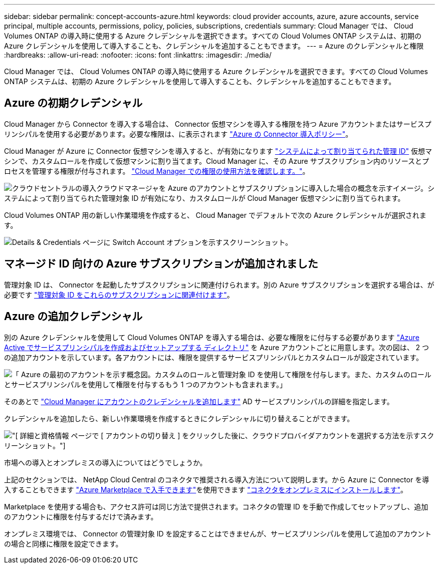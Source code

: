 ---
sidebar: sidebar 
permalink: concept-accounts-azure.html 
keywords: cloud provider accounts, azure, azure accounts, service principal, multiple accounts, permissions, policy, policies, subscriptions, credentials 
summary: Cloud Manager では、 Cloud Volumes ONTAP の導入時に使用する Azure クレデンシャルを選択できます。すべての Cloud Volumes ONTAP システムは、初期の Azure クレデンシャルを使用して導入することも、クレデンシャルを追加することもできます。 
---
= Azure のクレデンシャルと権限
:hardbreaks:
:allow-uri-read: 
:nofooter: 
:icons: font
:linkattrs: 
:imagesdir: ./media/


[role="lead"]
Cloud Manager では、 Cloud Volumes ONTAP の導入時に使用する Azure クレデンシャルを選択できます。すべての Cloud Volumes ONTAP システムは、初期の Azure クレデンシャルを使用して導入することも、クレデンシャルを追加することもできます。



== Azure の初期クレデンシャル

Cloud Manager から Connector を導入する場合は、 Connector 仮想マシンを導入する権限を持つ Azure アカウントまたはサービスプリンシパルを使用する必要があります。必要な権限は、に表示されます link:task-creating-connectors-azure.html["Azure の Connector 導入ポリシー"]。

Cloud Manager が Azure に Connector 仮想マシンを導入すると、が有効になります https://docs.microsoft.com/en-us/azure/active-directory/managed-identities-azure-resources/overview["システムによって割り当てられた管理 ID"^] 仮想マシンで、カスタムロールを作成して仮想マシンに割り当てます。Cloud Manager に、その Azure サブスクリプション内のリソースとプロセスを管理する権限が付与されます。 link:reference-permissions-azure.html["Cloud Manager での権限の使用方法を確認します。"]。

image:diagram_permissions_initial_azure.png["クラウドセントラルの導入クラウドマネージャを Azure のアカウントとサブスクリプションに導入した場合の概念を示すイメージ。システムによって割り当てられた管理対象 ID が有効になり、カスタムロールが Cloud Manager 仮想マシンに割り当てられます。"]

Cloud Volumes ONTAP 用の新しい作業環境を作成すると、 Cloud Manager でデフォルトで次の Azure クレデンシャルが選択されます。

image:screenshot_accounts_select_azure.gif["Details & Credentials ページに Switch Account オプションを示すスクリーンショット。"]



== マネージド ID 向けの Azure サブスクリプションが追加されました

管理対象 ID は、 Connector を起動したサブスクリプションに関連付けられます。別の Azure サブスクリプションを選択する場合は、が必要です link:task-adding-azure-accounts.html#associating-additional-azure-subscriptions-with-a-managed-identity["管理対象 ID をこれらのサブスクリプションに関連付けます"]。



== Azure の追加クレデンシャル

別の Azure クレデンシャルを使用して Cloud Volumes ONTAP を導入する場合は、必要な権限をに付与する必要があります link:task-adding-azure-accounts.html["Azure Active でサービスプリンシパルを作成およびセットアップする ディレクトリ"] を Azure アカウントごとに用意します。次の図は、 2 つの追加アカウントを示しています。各アカウントには、権限を提供するサービスプリンシパルとカスタムロールが設定されています。

image:diagram_permissions_multiple_azure.png["「 Azure の最初のアカウントを示す概念図。カスタムのロールと管理対象 ID を使用して権限を付与します。また、カスタムのロールとサービスプリンシパルを使用して権限を付与するもう 1 つのアカウントも含まれます。」"]

そのあとで link:task-adding-azure-accounts.html#adding-azure-accounts-to-cloud-manager["Cloud Manager にアカウントのクレデンシャルを追加します"] AD サービスプリンシパルの詳細を指定します。

クレデンシャルを追加したら、新しい作業環境を作成するときにクレデンシャルに切り替えることができます。

image:screenshot_accounts_switch_azure.gif["[ 詳細と資格情報 ] ページで [ アカウントの切り替え ] をクリックした後に、クラウドプロバイダアカウントを選択する方法を示すスクリーンショット。"]

.市場への導入とオンプレミスの導入についてはどうでしょうか。
****
上記のセクションでは、 NetApp Cloud Central のコネクタで推奨される導入方法について説明します。から Azure に Connector を導入することもできます link:task-launching-azure-mktp.html["Azure Marketplace で入手できます"]を使用できます link:task-installing-linux.html["コネクタをオンプレミスにインストールします"]。

Marketplace を使用する場合も、アクセス許可は同じ方法で提供されます。コネクタの管理 ID を手動で作成してセットアップし、追加のアカウントに権限を付与するだけで済みます。

オンプレミス環境では、 Connector の管理対象 ID を設定することはできませんが、サービスプリンシパルを使用して追加のアカウントの場合と同様に権限を設定できます。

****